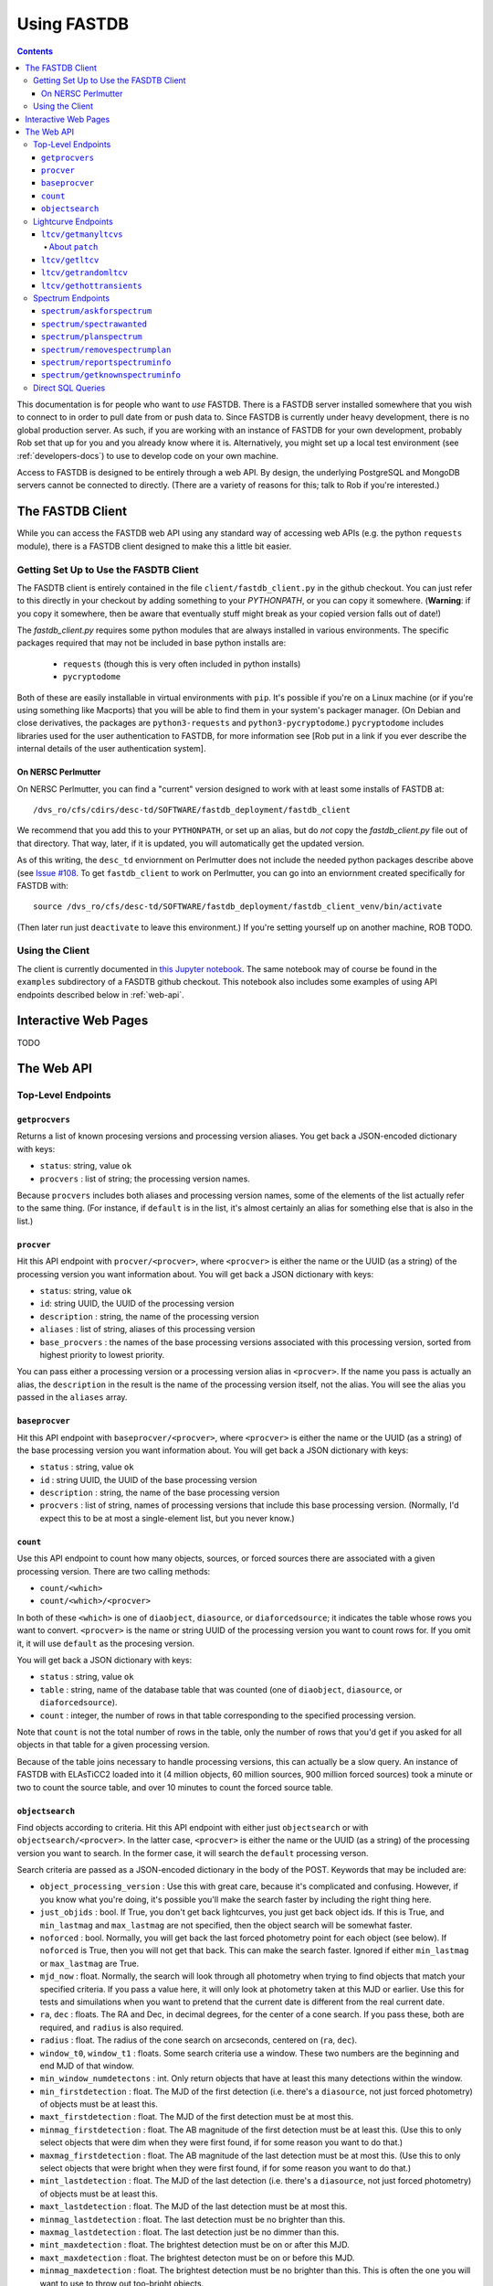 .. _usage-docs:

============
Using FASTDB
============

.. contents::

This documentation is for people who want to *use* FASTDB.  There is a FASTDB server installed somewhere that you wish to connect to in order to pull date from or push data to.  Since FASTDB is currently under heavy development, there is no global production server.  As such, if you are working with an instance of FASTDB for your own development, probably Rob set that up for you and you already know where it is.  Alternatively, you might set up a local test environment (see :ref:`developers-docs`) to use to develop code on your own machine.

Access to FASTDB is designed to be entirely through a web API.  By design, the underlying PostgreSQL and MongoDB servers cannot be connected to directly.  (There are a variety of reasons for this; talk to Rob if you're interested.)

.. _the-fastdb-client:

The FASTDB Client
=================

While you can access the FASTDB web API using any standard way of accessing web APIs (e.g. the python ``requests`` module), there is a FASTDB client designed to make this a little bit easier.

Getting Set Up to Use the FASDTB Client
----------------------------------------

The FASDTB client is entirely contained in the file ``client/fastdb_client.py`` in the github checkout.  You can just refer to this directly in your checkout by adding something to your `PYTHONPATH`, or you can copy it somewhere.  (**Warning**: if you copy it somewhere, then be aware that eventually stuff might break as your copied version falls out of date!)

The `fastdb_client.py` requires some python modules that are always installed in various environments.  The specific packages required that may not be included in base python installs are:

  * ``requests`` (though this is very often included in python installs)
  * ``pycryptodome``

Both of these are easily installable in virtual environments with ``pip``.  It's possible if you're on a Linux machine (or if you're using something like Macports) that you will be able to find them in your system's packager manager.  (On Debian and close derivatives, the packages are ``python3-requests`` and ``python3-pycryptodome``.) ``pycryptodome`` includes libraries used for the user authentication to FASTDB, for more information see [Rob put in a link if you ever describe the internal details of the user authentication system].

On NERSC Perlmutter
********************

On NERSC Perlmutter, you can find a "current" version designed to work with at least some installs of FASTDB at::

  /dvs_ro/cfs/cdirs/desc-td/SOFTWARE/fastdb_deployment/fastdb_client

We recommend that you add this to your ``PYTHONPATH``, or set up an alias, but do *not* copy the `fastdb_client.py` file out of that directory.  That way, later, if it is updated, you will automatically get the updated version.

As of this writing, the ``desc_td`` enviornment on Perlmutter does not include the needed python packages describe above (see `Issue #108 <https://github.com/LSSTDESC/td_env/issues/108>`_.  To get ``fastdb_client`` to work on Perlmutter, you can go into an enviornment created specifically for FASTDB with::

  source /dvs_ro/cfs/desc-td/SOFTWARE/fastdb_deployment/fastdb_client_venv/bin/activate

(Then later run just ``deactivate`` to leave this environment.)  If you're setting yourself up on another machine, ROB TODO.

Using the Client
----------------

The client is currently documented in `this Jupyter notebook <https://github.com/LSSTDESC/FASTDB/blob/main/examples/using_fastdb_client.ipynb>`_.  The same notebook may of course be found in the ``examples`` subdirectory of a FASDTB github checkout.  This notebook also includes some examples of using API endpoints described below in :ref:`web-api`.


Interactive Web Pages
======================

TODO


.. _web-api:

The Web API
===========

Top-Level Endpoints
-------------------

.. _webap-getprocvers:

``getprocvers``
***************

Returns a list of known procesing versions and processing version aliases.  You get back a JSON-encoded dictionary with keys:

* ``status``: string, value ``ok``
* ``procvers`` : list of string; the processing version names.

Because ``procvers`` includes both aliases and processing version names, some of the elements of the list actually refer to the same thing.  (For instance, if ``default`` is in the list, it's almost certainly an alias for something else that is also in the list.)

.. _webap-procver:

``procver``
***********

Hit this API endpoint with ``procver/<procver>``, where ``<procver>`` is either the name or the UUID (as a string) of the processing version you want information about.  You will get back a JSON dictionary with keys:

* ``status``: string, value ``ok``
* ``id``: string UUID, the UUID of the processing version
* ``description`` : string, the name of the processing version
* ``aliases`` : list of string, aliases of this processing version
* ``base_procvers`` : the names of the base processing versions associated with this processing version, sorted from highest priority to lowest priority.

You can pass either a processing version or a processing version alias in ``<procver>``.  If the name you pass is actually an alias, the ``description`` in the result is the name of the processing version itself, not the alias.  You will see the alias you passed in the ``aliases`` array.

.. _webap-baseprocver:

``baseprocver``
***************

Hit this API endpoint with ``baseprocver/<procver>``, where ``<procver>`` is either the name or the UUID (as a string) of the base processing version you want information about.  You will get back a JSON dictionary with keys:

* ``status`` : string, value ``ok``
* ``id`` : string UUID, the UUID of the base processing version
* ``description`` : string, the name of the base processing version
* ``procvers`` : list of string, names of processing versions that include this base processing version.  (Normally, I'd expect this to be at most a single-element list, but you never know.)


.. _webap-count:

``count``
*********

Use this API endpoint to count how many objects, sources, or forced sources there are associated with a given processing version.  There are two calling methods:

* ``count/<which>``
* ``count/<which>/<procver>``

In both of these ``<which>`` is one of ``diaobject``, ``diasource``, or ``diaforcedsource``; it indicates the table whose rows you want to convert.  ``<procver>`` is the name or string UUID of the processing version you want to count rows for.  If you omit it, it will use ``default`` as the procesing version.

You will get back a JSON dictionary with keys:

* ``status`` : string, value ``ok``
* ``table`` : string, name of the database table that was counted (one of ``diaobject``, ``diasource``, or ``diaforcedsource``).
* ``count`` : integer, the number of rows in that table corresponding to the specified processing version.

Note that ``count`` is not the total number of rows in the table, only the number of rows that you'd get if you asked for all objects in that table for a given processing version.

Because of the table joins necessary to handle processing versions, this can actually be a slow query.  An instance of FASTDB with ELAsTiCC2 loaded into it (4 million objects, 60 million sources, 900 million forced sources) took a minute or two to count the source table, and over 10 minutes to count the forced source table.


.. _webap-objectsearch:

``objectsearch``
****************

Find objects according to criteria.  Hit this API endpoint with either just ``objectsearch`` or with ``objectsearch/<procver>``.  In the latter case, ``<procver>`` is either the name or the UUID (as a string) of the processing version you want to search.  In the former case, it will search the ``default`` processing verson.

Search criteria are passed as a JSON-encoded dictionary in the body of the POST.  Keywords that may be included are:

* ``object_processing_version`` : Use this with great care, because it's complicated and confusing.  However, if you know what you're doing, it's possible you'll make the search faster by including the right thing here.

* ``just_objids`` : bool.  If True, you don't get back lightcurves, you just get back object ids.  If this is True, and ``min_lastmag`` and ``max_lastmag`` are not specified, then the object search will be somewhat faster.

* ``noforced`` : bool.  Normally, you will get back the last forced photometry point for each object (see below).  If ``noforced`` is True, then you will not get that back.  This can make the search faster.  Ignored if either ``min_lastmag`` or ``max_lastmag`` are True.
  
* ``mjd_now`` : float.  Normally, the search will look through all photometry when trying to find objects that match your specified criteria.  If you pass a value here, it will only look at photometry taken at this MJD or earlier.  Use this for tests and simuilations when you want to pretend that the current date is different from the real current date.

* ``ra``, ``dec`` : floats.  The RA and Dec, in decimal degrees, for the center of a cone search.  If you pass these, both are required, and ``radius`` is also required.

* ``radius`` : float.  The radius of the cone search on arcseconds, centered on (``ra``, ``dec``).

* ``window_t0``, ``window_t1`` : floats.  Some search criteria use a window.  These two numbers are the beginning and end MJD of that window.

* ``min_window_numdetectons`` : int.  Only return objects that have at least this many detections within the window.

* ``min_firstdetection`` : float.  The MJD of the first detection (i.e. there's a ``diasource``, not just forced photometry) of objects must be at least this.

* ``maxt_firstdetection`` : float.  The MJD of the first detection must be at most this.

* ``minmag_firstdetection`` : float.  The AB magnitude of the first detection must be at least this.  (Use this to only select objects that were dim when they were first found, if for some reason you want to do that.)

* ``maxmag_firstdetection`` : float.  The AB magnitude of the last detection must be at most this.  (Use this to only select objects that were bright when they were first found, if for some reason you want to do that.)

* ``mint_lastdetection`` : float.  The MJD of the last detection (i.e. there's a ``diasource``, not just forced photometry) of objects must be at least this.

* ``maxt_lastdetection`` : float.  The MJD of the last detection must be at most this.

* ``minmag_lastdetection`` : float.  The last detection must be no brighter than this.

* ``maxmag_lastdetection`` : float.  The last detection just be no dimmer than this.

* ``mint_maxdetection`` : float.  The brightest detection must be on or after this MJD.

* ``maxt_maxdetection`` : float.  The brightest detecton must be on or before this MJD.

* ``minmag_maxdetection`` : float.  The brightest detection must be no brighter than this.  This is often the one you will want to use to throw out too-bright objects.

* ``maxmag_maxdetection`` : float.  The brightest detection must be no dimmer than this.  This is often the one you will want to use to throw out too-dim objects.

* ``min_numdetections`` : int.  Objects must have at least many detections.  (I.e. diasources.  They may well, and probably do, have more forced photometry points than this.)
  
* ``mindt_firstlastdetection`` : float.  The time between the first and last *detections* must be at least this many days.

* ``maxdt_firstlastdetection`` : float.  The time between the first and last *detections* m ust be at most this many days.  Be careful with this.  If you're trying to find stuff whose lightcurve only lasts a week, and a cosmic ray hit the objects' host galaxy a year later, and somehow that cosmic ray didn't get properly filtered out, then the ``dt`` between the first and last detections will be a year.

* ``min_lastmag`` : The most recent photometric measurement (including both detections and forced photometry ) must be no brighter than this.

* ``max_lastmag`` : The most recent photometry measurement must be no dimmer than this.

* ``statbands`` : list of string.  Normally, all of the cuts based on detection dates, detection counts, magnitudes, etc., consider all bands equally.  If you only want to consider some bands, list those here.  For instance, if you're only interested in cutting on measurements of the g, r, and i bands, pass ``['g', 'r', 'i']`` here.  This parameter also affects what is inclued in the returned data; it will ignore any measurements of bands that aren't in this list.

You get back a dictionary-encoded table of data.  Each key of the dictionary is a column in the table, and each value is a list of values in that column.  The columns are as follows.  (Note first, last, max detections all implicilty include "within ``statbands``" if that parmeters was passed.)  "Detections" below are from the ``diasource`` able.  It's possible that the brightest point on the lightcurve isn't a "detection", because for whatever reason it didn't end up in the list of detections by LSST differential imaging.

* ``diaobjectid`` : Object ID
* ``ra`` : RA in decimal degrees
* ``dec`` : Dec in decimal degrees
* ``numdet`` : Number of detections
* ``numdetinwindow`` : Number of detections in [``window_t0``, ``window_t1``].  (Null if window not given.)
* ``firstdetmjd`` : MJD of first detection
* ``firstdetband`` : Band of first detection
* ``firstdetflux`` : flux (nJy) of first detection
* ``firstdetfluxerr`` : uncertainty on ``firstdetflux``
* ``lastdetmjd`` : MJD of last detection
* ``lastdetband`` : Band of last detection
* ``lastdetflux`` : flux (nJy) of last detection
* ``lastdetfluxerr`` : uncertainty on ``lastdetflux``
* ``maxdetmjd`` : MJD of brightest detection
* ``maxdetband`` : Band of brighest detection
* ``maxdetflux`` : flux (nJy) of brightest detection
* ``maxdetfluxerr`` : uncertainty on ``maxdetflux``
* ``lastforcedmjd`` : MJD of the latest forced-photometry measurement
* ``lastforcedband`` : band of the latest forced-photometry measurement
* ``lastforcedflux`` : flux (nJy) of the last forced-photometry measurement
* ``lastforcedfluxerr`` : uncertainty on ``lastforcedflux``

The ``...forced...`` columns will not be included if ``noforced`` is passed as True, and if neither ``min_lastmag`` or ``max_lastmag`` are given.  Note that it's possible that the latest detection will be *later* than the last forced-photometry measurement.  (This will often be true in the ``realtime`` processing version, as the most recent detections will not yet have corresponding forced-photometry yet performed.)



Lightcurve Endpoints
--------------------

.. _ltcv-getmanyltcvs:

``ltcv/getmanyltcvs``
*********************

Get the lightcurves of multiple objects.

Call this by hitting one of the two endpoints:

* ``ltcv/getmanyltcvs``
* ``ltcv/getmanyltcvs/<procver>``

where ``<procver>`` is the name or UUID of the processing version you want lightcurves from.  If not given, it will use ``default`` as the processing version.

You must pass a JSON-encoded dictionary as the POST data, which has one required key: ``objids``.  The value must be a list of object IDs.  These may be either integer ``diaobjectid`` or UUID (string) ``rootid`` values.  (You can't mix them, however; either pass all integers, or all uuids.)  **Warning**: There are subtleties around ``diaobjectid`` values and processing versions.  If you give a ``diaobjectid`` from one release, but then ask for the processing version of another release, you may well get nothing back even when you might have expected to get something.  It's usually safer to use root object ids.

In addition, there are three optional keys:

* ``bands`` : a list of string.  The bands you want the lightcurves for.  If not give, you will get all bands.

* ``which`` : a string, one of "detections", "forced", or "patch".  If "detections", you will only get back ``diasource`` information (i.e. things that passed detection cuts on a difference image).  If "forced", you get back only forced photometry.  If "patch", you get back forced photometry where it's available, with detections filled in where forced photometry is not available (see below).  The default is ``patch``, which is often not what you want....

* ``mjd_now`` : float.  Normally, you will get back all relevant photometry.  For normal usage, that means photomtery from before the current time, because the future hasen't happened yet.  If you specify this value, you only get back photometry from this MJD or earlier.  Use this during tests and simulations.

You will get back a JSON-encoded dict.  The keys of the dictionary are ``diaobjectid`` values.  (These are nominally big ints, but because of limitations of JSON, they will actually be string.)  Values are themselves dicts.  Each value is a dictionary with:

* ``diaobjectid`` : 64-bit integer.  Yes, this is redundant with the key.
* ``rootid`` : The root diaobjectid.  A given position on the sky should only have one ``rootid`` associated with it, but there will in general be multiple ``diaobjectid`` values that all share the same ``rootid`` (as each release will have new values of ``diaobjectid`` for the same object).
* ``ra``, ``dec`` : floats.  A nominal position (decimal degrees) for the object.  This is probably not the best position for the object, but is most likely the measurement of the position of the first time this object was detected.
* ``raerr``, ``decerr``, ``ra_dec_cov`` : floats. nominally uncertainties (and covariance) on ``ra`` and ``dec``.
* (other thing— basically everything from the ``diaobject`` table)
* ``ltcv``: a dict with photometry, with keys:

  * ``mjd`` : list of float
  * ``band`` : list of string
  * ``flux`` : list of float (nJy)
  *  ``fluxerr`` : list of float
  * ``istdet`` : list of int.  1 if this point was detected, 0 if it was not (i.e. is only forced photometry)
  * ``ispatch`` : list of int.  Only included if ``which`` was ``patch``

About ``patch``
^^^^^^^^^^^^^^^

The purpose of ``patch`` is when you want the latest available information, at the cost of consistency.  The most consistent lightcurve will come from forced photometry.  Detections are each going to be at slightly different positions, because they are found where they are found, and will be baised towards pixels that fluctuatve up.  However, during realtime operation, there will be a delay between when detections are made (for which alerts are sent), and when forced photometry is available.  By asking for ``patch``, you get all the available photometry.  You get all the forced photometry that's available (including on images where there was no detection).  For the most recent epochs, where forced photometry is not yet available, you'll get the detections.  This is no good for precise lightcurves, but is probably what you want when trying to get the best estimate of the type or current brightness of a live lightcurve.


.. _ltcv-getltcv:

``ltcv/getltcv``
****************

Get the lightcurve of a single object.  Hit this with one of:

* ``ltcv/getltcv/<objid>``
* ``ltcv/getltcv/<procver>/<objid>``

``<objid>`` is either the integer ``diaobjectid`` or string (uuid) ``rootid`` of the object whose lightcurve you want.  **Warning**: there are subtleties around ``diaobjectid`` and processing versions.  Be careful!  It's often safer to specify root ids.

``<procver>`` is the processing version of the photometry to fetch.  If not given, it will assume ``default``.

You can optionally include a JSON-encoded dictionary as POST data with any of the keys ``bands``, ``which``, or ``mjd_now``.  See the docuemtnation on :ref:`ltcv-getmanyltcvs` for what these mean.

You will get back a JSON-encoded dictionary which is just like a single value of the dictionary you get back from :ref:`ltcv-getmanyltcvs`.



``ltcv/getrandomltcv``
**********************

* ``ltcv/getrandomltcv``
* ``ltcv/getrandomltcv/<procver>``

Randomly choose an object from the given processing version (using "default" if one is not specified) and return its lightcurve.  Format of the return is the same as for ``ltcv/getltcv``.  You can optionally pass a JSON dictionary in the POST body with parameters from ``bands``, ``which``, and ``mjd_now``, just as in ``ltcv/getltcv``.


.. _ltcv-gethottransients:

``ltcv/gethottransients``
*************************

This is the endpoint you hit in order to find currently active lightcurves.  Pass it a JSON-encoded dictionary which can include any of the following optional keys:

* ``processing_version`` : the name or UUID of the processing version to find photometry for.  Defaults to ``realtime``, which is usually what makes the most sense for this endpoint.

* ``return_format`` : int, default 0.  Please just leave this at 0.

* ``detected_since_mjd`` : int.  Only include objects that have been *detected* since this MJD.

* ``detected_in_last_days`` : int.  Only include objects that have been *detected* with this many previous days.  You can't give both this and ``detected_since_mjd``.  This defaults to 30, but that default is ignored if you pass ``detected_since_mjd``.

* ``mjd_now`` : int.  Normally, for ``detected_in_last_days``, it compares the time to the current time.  This makes sense for normal operation.  However, for tests, simulations, you often want to pretend it's a different time.  Specify the time you want to pretend it is here.

* ``source_patch`` : bool, default False.  When you get lightcurves back, normally you get back only forced photometry.  Set this to True to get back photometry where forced photometry is not yet available.  See the discussoin of ``patch`` under the documentation for :ref:`ltcv-getmanyltcvs`.

* ``include_hostinfo`` : bool, default False.  If True, include additional information associated with the first-listed possible host of each transient.  WARNING: NOT TESTED.

You will get back JSON, whose format depends on the value of ``return_format``.  For ``return_format=0`` (the default), you get a list of dictionaries.  Each row corresponds to a single detected transient, and will have keys:

* ``diaobjectid`` : bigint
* ``rootid`` : string uuid
* ``ra`` : float, nominal ra of the object.  (May not be the best position!)
* ``dec`` : float, nominal dec of the object.  (May not be the best position!)
* ``zp`` : float, always 31.4
* ``redshift`` : float, currently always -99 (not implemented!)
* ``sncode`` : float, currently always -99 (not implemented!)
* ``photometry`` : dict with five keys, each of which is a list witt the same length

  * ``mjd`` : float, mjd of lightcurve point
  * ``visit`` : bigint, the visit number of the observation
  * ``band`` : string, one of u, g, r, i, z, or Y
  * ``flux`` : flux, psf flux in nJy
  * ``fluxerr`` : undertainty on flux
  * ``isdet`` : bool; if False, there is no diasource associated with this point (it wasn't detected).
  * ``ispatch`` : bool; if False, flux values are from forced photometry.  If True, flux values are from the detection.  Will only be included if ``source_patch`` is True.

If ``include_hostinfo`` is True, then each row of the top-level list also includes the following fields:

* ``hostgal_stdcolor_u_g`` : float, color in magnitudes
* ``hostgal_stdcolor_g_r`` : float
* ``hostgal_stdcolor_r_i`` : float
* ``hostgal_stdcolor_i_z`` : float
* ``hostgal_stdcolor_z_y`` : float
* ``hostgal_stdcolor_u_g_err`` : float, uncertainty on color in magnitudes
* ``hostgal_stdcolor_g_r_err`` : float
* ``hostgal_stdcolor_r_i_err`` : float
* ``hostgal_stdcolor_i_z_err`` : float
* ``hostgal_stdcolor_z_y_err`` : float
* ``hostgal_petroflux_r`` : float, the flux within a defined radius in nJy (use zeropoint=31.4)
* ``hostgal_petroflux_r_err`` : float, uncertainty on petroflux_r
* ``hostgal_snsep`` : float, a number that's currently poorly defined and that will change
* ``hostgal_pzmean`` : float, estimate of mean photometric redshift
* ``hostgal_pzstd`` : float, estimate of std deviation of photometric redshift


For ``return_format=1``, you get something back much like ``return_format=0``, only there is no ``photometry`` key, and there are keys ``mjd``, ``visit``, etc. in the top-level dictionary.  This format is suitable (I think!) for direct import into a Polars or Nested Pandas dataframe (but may not work all that well with just Pandas).

For ``return_format=2``, you get back a dictionary of lists.  The keys of the dictinary are the same as the keys from one row of return format 1, and the lists are the values.  This is a somewhat more efficient way to return the data, because the column headers are not repeated for every row.  It is also suitable (I think!) for direct import into Polars or Nested Pandas.

**WARNING**: return formats 1 and 2 are currently not tested.


Spectrum Endpoints
------------------

``spectrum/askforspectrum``
***************************

This is the web API end point you use to register your desire for spectroscopic follow-up of a transient.  (Or, ideally, host, but the system is not yet designed to distinguish the two.)  You pass to it JSON-encoded POST data which is a dictionary with keys:

* ``requester`` : string.  Who wants this specrum?  In the case of RESSEPCT instances, this should indicate that it was RESSPECT, and which running algorithm / instance of RESSPECT is making the request.

* ``objectids`` : The *root* object ids of the objects whose spectra you want.  This is a list of uuids (or strings formatted from UUIDs); it is *not* a list of integers.  Do *not* use the ``diaobjectid`` field to fill this out!

* ``priorities`` : A list of integers whose length must be the same as the length of ``objectids``.  Priorities in the inclusive range 0 (low priority) to 5 (high priority) indicating how important this spectrum is to you.  These priorities are fuzzily defined, and may well be ignored by anybody going to get spectra.  However, they will have access to these numbers, in case they want to decide which objects to target first.

If all is well, you will get back a JSON dictionary with keys ``status`` (value ``ok``), ``message`` (value ``wanted spectra created``), and ``num`` (value is an integer with the number of wanted spectra rows inserted into the database).


``spectrum/spectrawanted``
**************************

This is the endpoint to query if you want to figure out which specific objects have had spectra requested.  You would use this if you've got access to a spectroscopic instrument, and you want to know what spectra are most useful to DESC.  This will *only* find spectra where somebody has requested it using ``spectrum/askforspectrum``; if what you're after is any active transient, then you want to use :ref:`ltcv/gethottransients <ltcv-gethottransients>` instead.

POST to the endpoint with dictionary in a JSON payload.  This may be an empty dictionary ``{}``; the following optional keys may be included:

* ``processing_version`` : string; the processing version to look at when finding photometry.  If not given, will assume ``realtime``.

* ``requested_since`` : string in the format ``YYYY-MM-DD`` or ``YYYY-MM-DD hh:mm:ss``; only find spectra that were requested since this time.  (This is so you can filter out old requests.)  You will usually want to specify this.  If you don't, it will give you anything that anybody has asked for ever.

* ``requester`` : string; if given, only get spectra requested by a specific requester.  If not given, get all spectra requested by everybody.
  
* ``not_claimed_in_last_days`` : int; only return spectra where nobody else has indicated a intention to take this spectrum.  Use this to coordinate between facilities, so that multiple facilities don't all get the same spectra.  This defaults to 7 if not specified.  If you don't want to consider whether anybody else has said they're going to take a spectrum, explicitly pass ``None`` for this value.

* ``no_spectra_in_last_days``: int; only return objects that have not had spectrum information reported in this many days.  This is also for coordination.  If you don't want to consider just what is planned, but what somebody actually claims to have observed, then use this.  If not given, it defaults to 7.  (This may be combined with ``not_claimed_in_last_days``.  It's entirely possible that people will report spectra that they have not claimed.)  To disable consideration of existing spectra, as with ``not_claimed_in_last_days`` set this parameter to ``None``.
  
* ``detected_since_mjd`` : float.  Only return objects that have been *detected* (i.e. found as a source in DIA scanning) by Rubin since this MJD.  Be aware that an object may not have been detected in the last few days simply because it's field hasn't been observed!  If not passed, then the server will use ``detected_in_last_days`` (below) instead.  Pass ``None`` to explicilty disable consideration of recent detections.

* ``detected_in_last_days``: float.  Only return objects that have been *detected* within this may previous days by LSST DIA.  Ignored if ``detected_since_mjd`` is specified.  If neither this nor ``detected_since_mjd`` is given, defaults to 14.

* ``lim_mag`` : float; a limiting magnitude; make sure that the last measurement or detection was at most this magnitude.

* ``lim_mag_band`` : str; one of u, g, r, i, z, or Y.  The band of ``lim_mag``.  If not given, will just look at the latest observation without regard to band.
  
* ``mjd_now`` : float; pretend that the current MJD is this date.  Normally, the server will use the current time, and normally this is what you want.  This parameter is here for testing purposes.  All database queries will cut off things that are later in time than this time.
  
You will get back a JSON-encoded list.  Each element of the list is a dictionary with keys:

* ``root_diaobject_id``: a (string) UUID, the root diaobject id of the object whose spectrum is wanted.
* ``diaobjectid`` : a (64-bit) integer, the diaobjectid of the object (see below)
* ``requester`` : a string, the name of the person or system who requested the spectrum
* ``priority`` : an integer in the range [0,5]: the priority of the spectrum.  Higher means higher priority.  This is defined fuzzily, so consider it advisory rather than rigorous; different requesters may use this differently.
* ``ra`` : RA in degrees of the object (from the ``diaobject`` table)
* ``dec`` : Dec in degrees of hte object (from the ``diaobject`` table )
* ``latest_source_mjd`` : the MJD of the latest *detection* of this object
* ``latest_source_band`` : the latest *detection* of this object
* ``latest_source_mag`` : the AB magnitude of the latest *detection*
* ``latest_forced_mjd`` : the MJD of the latest forced photometry available for this object
* ``latest_forced_band`` : the band of the latest forced photometry available for this object
* ``latest_forced_mag`` : the AB magnitude of the latest forced photometry available for this object.

Note that you may well get back multiple entries in the list for the same ``root_diaobject_id``.  This will happen if more than one requester has asked for spectra of the same object.

It's possible that different calls will get different ``diaobjectid`` for the same ``root_diaobject_id``.  We recommend (and sometimes require) using ``root_diaboject_id`` for communication with the Web API where possible.


``spectrum/planspectrum``
*************************

Use this to declare your intent to take a spectrum.  This is here so that multiple observatories can coordinate.  ``spectrum/spectrawanted`` (see above) is able to filter out things that have a planned spectrum.

POST to the api endpoint with a JSON payload that is a dict.  Required keys are:

* ``root_diaobject_id``: string UUID; the object ID of the object you're going to take a spectrum of.  These UUIDs are returned by ``ltcv/gethottransients``.

* ``facility``: string; the name of the telescope or facility where you will take the spectrm.

* ``plantime``: string ``YYYY-MM-DD`` or ``YYYY-MM-DD HH:MM:SS``; when you expect to actuallyobtain the spectrum.

You may also include one optional key:

* ``comment``: string, any notes bout your planned spectrum.

If all is well, you will get back a dictionary with a single key: ``{'status': 'ok'}``

``spectrum/removespectrumplan``
*******************************

Use this to remove a spectrum plan.  This isn't strictly necessary if you succesfully took a spectrum and reported the info with ``spectrum/reportspectruminfo`` (see below), but you may still use it.  The real use case is if you planned a spectrum, but for whatever reason (e.g. the night was cloudy), you didn't actually get that spectrum.  In that case, you probably want to remove your spectrum plan from FASTDB so that other people won't skip that object thinking you are going to do it.

POST to the api endpoint with a JSON payload that is a dict.  There are two required keywords:
* ``root_diaobject_id``: string UUID
* ``facility``: string
these must match exactly what you passed when you called ``spectrum/planspectrum``.  Any entry in the database matching these two things will be removed.

(Note: there's no authentication check on the specific facility.  Any authenticated user to FASTDB can remove any spectrum plan.  We're trusting that the people who have been given accounts on FASTDB are only going to remove spectrum plans that they themselves submitted, or that the otherwise know are legitimate to remove.)

If all is well, you will get back a dictionary with a two keys.  The value of ``status`` will be ``ok``, and the value of ``ndel`` will be the number of rows deleted from the database.

``spectrum/reportspectruminfo``
*******************************

When you've actually taken a spectrum, it will help us greatly if you tell us about it. This both lets us know that a spectrum has been taken, and gives us information about type and redshift. Eventually, we may have additional fields (something about S/N, something about type confidence, perhaps), and eventually we will have a way for uploading a 1d spectrum, but for now we're just asking for a redshift and a classid.

POST to the api endpoint with a JSON payload that is a dict, with keys:

* ``root_diaobject_id``: string UUID;  the id of the object, the same value that all the previous URLs have used

* ``facility``: string; the name of the facility. If you submitted a plan, this should match the facililty that you sent to ``spectrum/planspectrum``. (It's OK to report spectra that you didn't declare a plan for ahead of time!)

* ``mjd``: float; the mjd of when the spectrum was taken. (Beginning, middle, or end of exposure, doesn't matter.)

* ``z``: float;  the redshift of the supernova from the spectrum. Leave this blank ("" or None) if it cannot be determined.

* ``classid``: int — the type from the spectrum. Use the `ELAsTiCC/DESC taxonomy <https://github.com/LSSTDESC/elasticc/blob/main/taxonomy/taxonomy.ipynb>`_.
  

``spectrum/getknownspectruminfo``
**********************************

This is to get what spectrum information has been reported.

POST to the api endpoint a JSON-encoded dict.  All keys are optional; possibilities include:

* ``root_diaobject_ids`` :  str or list of str; if included only get the spectra for this object or these objects.  (Query multiple objects by passing a list.)  These are the same UUIDs that all the previous endpoints have used.

* ``facility``: str; if included, only get spectrum information from this facility.  Otherwise, include spectrum information from all facilities.

* ``mjd_min``: float; if included, only get information about spectra taken at this mjd or later.

* ``mjd_max``: float; if included, only get information about spectra taken at this mjd or earlier.

* ``classid``: float; if included, only get information about spectra tagged with this cass id.

* ``z_min``: float; if included, only get information about spectra at this redshift or higher.

* ``z_max``: float, if included, only get information about spectra at this redshift or lower.

* ``since``: str ``YYYY-MM-DD HH:MM:SS`` or ``YYYY-MM-DD``; if included, only get spectra that were reported on this data/time (UTC) or later.

If you include no keys, you'll get information about all spectra that the database knows about, which may be overwhelming. (The API may also time out.)

If all is well, the response you get back is a json-encoded list (which might be empty).  Each element of the list is a dictionary with keys:

* ``specinfo_id``: string UUID; you can safely ignore this

* ``root_diaobject_id``: string UUID; the same UUID you've been using all along

* ``facility``: string; the facility that reported the spectrumn

* ``inserted_at``: datatime; the time at which the spectrum was reported to the database
  
* ``mjd``: float, the MJD the spectrum was taken

* ``z``: float or None, the redshift from the spectrum.  If None, it means that the redshfit wasn't able to be determined from the spectrum.

* ``classid``: the reported class id.

Direct SQL Queries
------------------

**Warning**: We strongly recommend *against* using custom-built SQL queries to the database.  The reason is that the table structure surrounding :ref:`processing-versions` is complicated enough that it's very easy to construct a query that will give you results that to casual inspecton look right but that are in fact wrong.  If you can't find a web API to do what you need to do, please talk to Rob.  If you *must* do direct SQL queries, make sure you really understand how processing versions work.

The FASDTB web interface includes a front-end for direct read-only SQL queries to the backend PostgreSQL database.  (Note that "read-only" means that you can't commit changes to the database.  You *can* use temporary tables with this interface, and that is often a very useful thing to do.)

TODO document this.  In the mean time, see the `examples FASDTB client Juypyter notebook <https://github.com/LSSTDESC/FASTDB/blob/main/examples/using_fastdb_client.ipynb>`_ for documentation on this interface.
